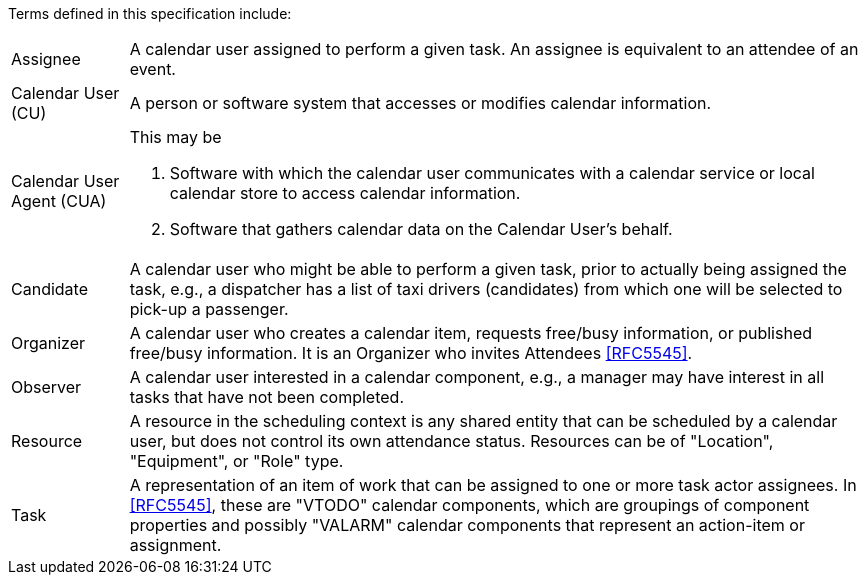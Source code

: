 
[[terms]]

Terms defined in this specification include:

[horizontal]

Assignee:: A calendar user assigned to perform a given task. An assignee is equivalent to an attendee of an event.

Calendar User (CU):: A person or software system that accesses or modifies calendar information.

Calendar User Agent (CUA):: This may be

1. Software with which the calendar user communicates with a calendar service or local calendar store to access calendar information.

2. Software that gathers calendar data on the Calendar User's behalf.

Candidate::
A calendar user who might be able to perform a given task, prior to actually being assigned the task, e.g., a dispatcher has a list of taxi drivers (candidates) from which one will be selected to pick-up a passenger.

Organizer::
A calendar user who creates a calendar item, requests free/busy information, or published free/busy information. It is an Organizer who invites Attendees <<RFC5545>>.

Observer::
A calendar user interested in a calendar component, e.g., a manager may have interest in all tasks that have not been completed.

Resource::
A resource in the scheduling context is any shared entity that can be scheduled by a calendar user, but does not control its own attendance status. Resources can be of "Location", "Equipment", or "Role" type.

Task::
A representation of an item of work that can be assigned to one or more task actor assignees. In <<RFC5545>>, these are "VTODO" calendar components, which are groupings of component properties and possibly "VALARM" calendar components that represent an action-item or assignment.
